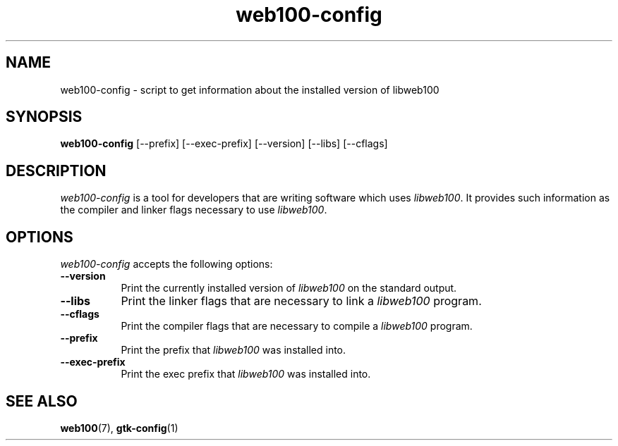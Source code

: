 .\" $Id: web100-config.1,v 1.2 2002/02/01 21:07:06 engelhar Exp $
.TH web100-config 1 "1/14/2002" "" ""
.SH NAME
web100-config - script to get information about the installed version of
libweb100
.SH SYNOPSIS
.B web100-config
[\-\-prefix] [\-\-exec\-prefix] [\-\-version] [\-\-libs] [\-\-cflags]
.SH DESCRIPTION
\fIweb100-config\fP is a tool for developers that are writing software
which uses \fIlibweb100\fP.  It provides such information as the
compiler and linker flags necessary to use \fIlibweb100\fP.
.SH OPTIONS
.l
\fIweb100-config\fP accepts the following options:
.TP 8
.B  \-\-version
Print the currently installed version of \fIlibweb100\fP on the standard
output.
.TP 8
.B  \-\-libs
Print the linker flags that are necessary to link a \fIlibweb100\fP
program.
.TP 8
.B  \-\-cflags
Print the compiler flags that are necessary to compile a
\fIlibweb100\fP program.
.TP 8
.B  \-\-prefix
Print the prefix that \fIlibweb100\fP was installed into.
.TP 8
.B  \-\-exec-prefix
Print the exec prefix that \fIlibweb100\fP was installed into.
.SH SEE ALSO
.BR web100 (7),
.BR gtk-config (1)

